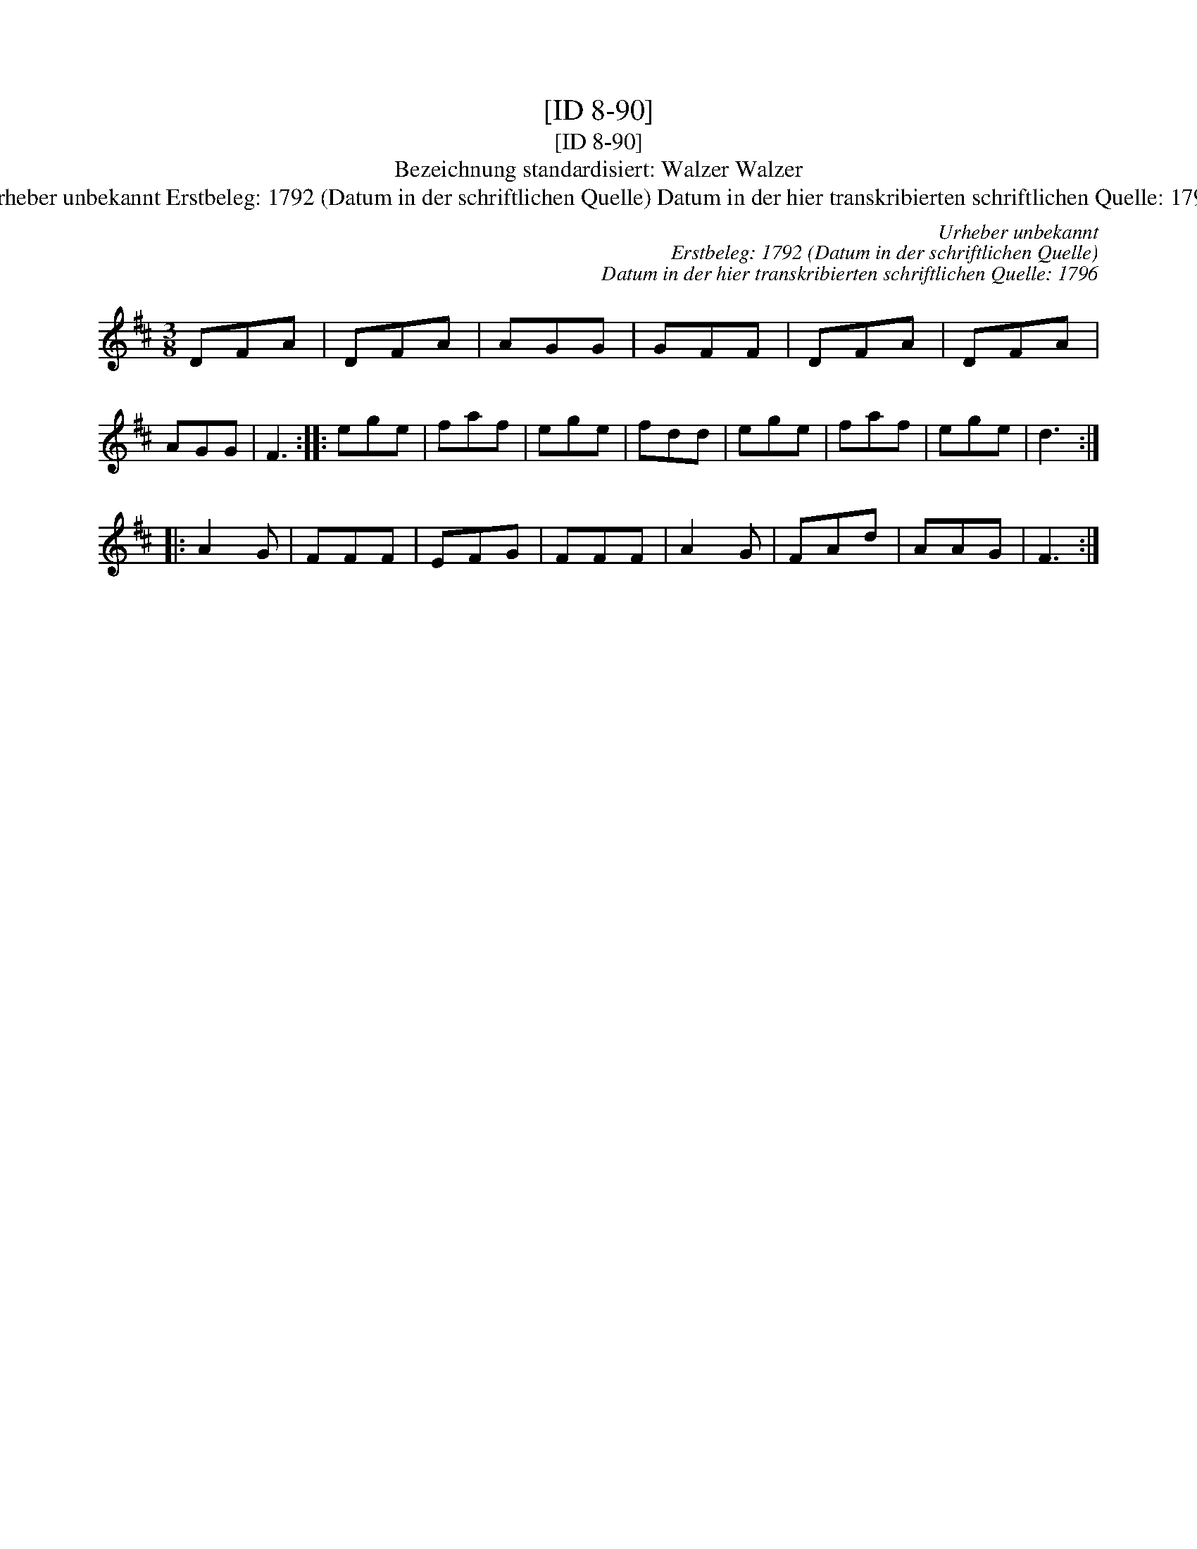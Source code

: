 X:1
T:[ID 8-90]
T:[ID 8-90]
T:Bezeichnung standardisiert: Walzer Walzer
T:Urheber unbekannt Erstbeleg: 1792 (Datum in der schriftlichen Quelle) Datum in der hier transkribierten schriftlichen Quelle: 1796
C:Urheber unbekannt
C:Erstbeleg: 1792 (Datum in der schriftlichen Quelle)
C:Datum in der hier transkribierten schriftlichen Quelle: 1796
L:1/8
M:3/8
K:D
V:1 treble 
V:1
 DFA | DFA | AGG | GFF | DFA | DFA | AGG | F3 :: ege | faf | ege | fdd | ege | faf | ege | d3 :: %16
 A2 G | FFF | EFG | FFF | A2 G | FAd | AAG | F3 :| %24

